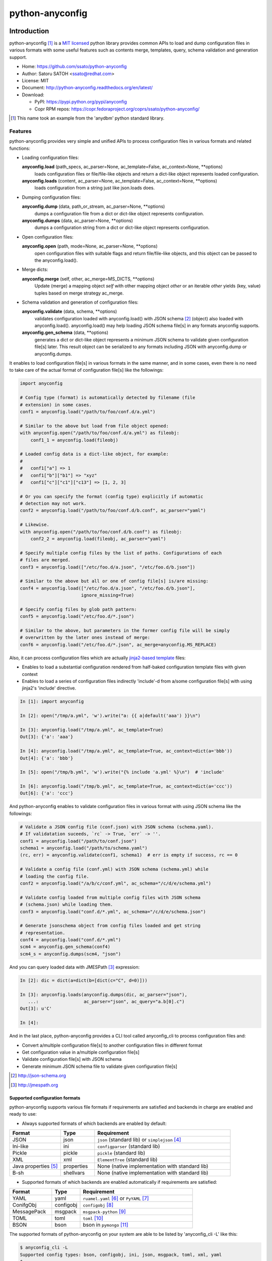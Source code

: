 =================
python-anyconfig
=================

.. image:: https://img.shields.io/pypi/v/anyconfig.svg
   :target: https://pypi.python.org/pypi/anyconfig/
   :alt: [Latest Version]

.. image:: https://img.shields.io/pypi/pyversions/anyconfig.svg
   :target: https://pypi.python.org/pypi/anyconfig/
   :alt: [Python versions]

.. .. image:: https://pypip.in/license/anyconfig/badge.png
   :target: https://pypi.python.org/pypi/anyconfig/
   :alt: MIT License

.. .. image:: https://api.travis-ci.org/ssato/python-anyconfig.png?branch=master

.. image:: https://img.shields.io/travis/ssato/python-anyconfig.svg
   :target: https://travis-ci.org/ssato/python-anyconfig
   :alt: [Test status]

.. .. image:: https://coveralls.io/repos/ssato/python-anyconfig/badge.png

.. image:: https://img.shields.io/coveralls/ssato/python-anyconfig.svg
   :target: https://coveralls.io/r/ssato/python-anyconfig
   :alt: [Coverage Status]

.. image:: https://landscape.io/github/ssato/python-anyconfig/master/landscape.png
   :target: https://landscape.io/github/ssato/python-anyconfig/master
   :alt: [Code Health]

.. image:: https://scrutinizer-ci.com/g/ssato/python-anyconfig/badges/quality-score.png?b=master
   :target: https://scrutinizer-ci.com/g/ssato/python-anyconfig
   :alt: [Code Quality]

.. .. image:: https://www.openhub.net/p/python-anyconfig/widgets/project_thin_badge.gif
   :target: https://www.openhub.net/p/python-anyconfig
   :alt: [Open HUB]

.. image:: https://readthedocs.org/projects/python-anyconfig/badge/?version=latest
   :target: http://python-anyconfig.readthedocs.io/en/latest/?badge=latest
   :alt: [Doc Status]


Introduction
=============

python-anyconfig [#]_ is a `MIT licensed <http://opensource.org/licenses/MIT>`_
python library provides common APIs to load and dump configuration files in
various formats with some useful features such as contents merge, templates,
query, schema validation and generation support.

- Home: https://github.com/ssato/python-anyconfig
- Author: Satoru SATOH <ssato@redhat.com>
- License: MIT
- Document: http://python-anyconfig.readthedocs.org/en/latest/
- Download:

  - PyPI: https://pypi.python.org/pypi/anyconfig
  - Copr RPM repos: https://copr.fedoraproject.org/coprs/ssato/python-anyconfig/

.. [#] This name took an example from the 'anydbm' python standard library.

Features
----------

python-anyconfig provides very simple and unified APIs to process configuration
files in various formats and related functions:

- Loading configuration files:

  **anyconfig.load** (path_specs, ac_parser=None, ac_template=False, ac_context=None, \*\*options)
    loads configuration files or file/file-like objects and return a dict-like
    object represents loaded configuration.

  **anyconfig.loads** (content, ac_parser=None, ac_template=False, ac_context=None, \*\*options)
    loads configuration from a string just like json.loads does.

- Dumping configuration files:

  **anyconfig.dump** (data, path_or_stream, ac_parser=None, \*\*options)
    dumps a configuration file from a dict or dict-like object represents
    configuration.

  **anyconfig.dumps** (data, ac_parser=None, \*\*options)
    dumps a configuration string from a dict or dict-like object represents
    configuration.

- Open configuration files:

  **anyconfig.open** (path, mode=None, ac_parser=None, \*\*options)
    open configuration files with suitable flags and return file/file-like
    objects, and this object can be passed to the anyconfig.load().

- Merge dicts:

  **anyconfig.merge** (self, other, ac_merge=MS_DICTS, \*\*options)
    Update (merge) a mapping object `self` with other mapping object `other` or
    an iterable `other` yields (key, value) tuples based on merge strategy
    ac_merge.

- Schema validation and generation of configuration files:

  **anyconfig.validate** (data, schema, \*\*options)
    validates configuration loaded with anyconfig.load() with JSON schema [#]_
    (object) also loaded with anyconfig.load(). anyconfig.load() may help
    loading JSON schema file[s] in any formats anyconfig supports.

  **anyconfig.gen_schema** (data, \*\*options)
    generates a dict or dict-like object represents a minimum JSON schema to
    validate given configuration file[s] later. This result object can be
    serialized to any formats including JSON with anyconfig.dump or
    anyconfig.dumps.

It enables to load configuration file[s] in various formats in the same manner,
and in some cases, even there is no need to take care of the actual format of
configuration file[s] like the followings:

.. code-block:: python

  import anyconfig

  # Config type (format) is automatically detected by filename (file
  # extension) in some cases.
  conf1 = anyconfig.load("/path/to/foo/conf.d/a.yml")

  # Similar to the above but load from file object opened:
  with anyconfig.open("/path/to/foo/conf.d/a.yml") as fileobj:
      conf1_1 = anyconfig.load(fileobj)

  # Loaded config data is a dict-like object, for example:
  #
  #   conf1["a"] => 1
  #   conf1["b"]["b1"] => "xyz"
  #   conf1["c"]["c1"]["c13"] => [1, 2, 3]

  # Or you can specify the format (config type) explicitly if automatic
  # detection may not work.
  conf2 = anyconfig.load("/path/to/foo/conf.d/b.conf", ac_parser="yaml")

  # Likewise.
  with anyconfig.open("/path/to/foo/conf.d/b.conf") as fileobj:
      conf2_2 = anyconfig.load(fileobj, ac_parser="yaml")

  # Specify multiple config files by the list of paths. Configurations of each
  # files are merged.
  conf3 = anyconfig.load(["/etc/foo.d/a.json", "/etc/foo.d/b.json"])

  # Similar to the above but all or one of config file[s] is/are missing:
  conf4 = anyconfig.load(["/etc/foo.d/a.json", "/etc/foo.d/b.json"],
                         ignore_missing=True)

  # Specify config files by glob path pattern:
  conf5 = anyconfig.load("/etc/foo.d/*.json")

  # Similar to the above, but parameters in the former config file will be simply
  # overwritten by the later ones instead of merge:
  conf6 = anyconfig.load("/etc/foo.d/*.json", ac_merge=anyconfig.MS_REPLACE)

Also, it can process configuration files which are actually
`jinja2-based template <http://jinja.pocoo.org>`_ files:

- Enables to load a substantial configuration rendered from half-baked configuration template files with given context
- Enables to load a series of configuration files indirectly 'include'-d from a/some configuration file[s] with using jinja2's 'include' directive.

.. code-block:: console

  In [1]: import anyconfig

  In [2]: open("/tmp/a.yml", 'w').write("a: {{ a|default('aaa') }}\n")

  In [3]: anyconfig.load("/tmp/a.yml", ac_template=True)
  Out[3]: {'a': 'aaa'}

  In [4]: anyconfig.load("/tmp/a.yml", ac_template=True, ac_context=dict(a='bbb'))
  Out[4]: {'a': 'bbb'}

  In [5]: open("/tmp/b.yml", 'w').write("{% include 'a.yml' %}\n")  # 'include'

  In [6]: anyconfig.load("/tmp/b.yml", ac_template=True, ac_context=dict(a='ccc'))
  Out[6]: {'a': 'ccc'}

And python-anyconfig enables to validate configuration files in various format
with using JSON schema like the followings:

.. code-block:: python

  # Validate a JSON config file (conf.json) with JSON schema (schema.yaml).
  # If validatation suceeds, `rc` -> True, `err` -> ''.
  conf1 = anyconfig.load("/path/to/conf.json")
  schema1 = anyconfig.load("/path/to/schema.yaml")
  (rc, err) = anyconfig.validate(conf1, schema1)  # err is empty if success, rc == 0

  # Validate a config file (conf.yml) with JSON schema (schema.yml) while
  # loading the config file.
  conf2 = anyconfig.load("/a/b/c/conf.yml", ac_schema="/c/d/e/schema.yml")

  # Validate config loaded from multiple config files with JSON schema
  # (schema.json) while loading them.
  conf3 = anyconfig.load("conf.d/*.yml", ac_schema="/c/d/e/schema.json")

  # Generate jsonschema object from config files loaded and get string
  # representation.
  conf4 = anyconfig.load("conf.d/*.yml")
  scm4 = anyconfig.gen_schema(conf4)
  scm4_s = anyconfig.dumps(scm4, "json")

And you can query loaded data with JMESPath [#]_ expression:

.. code-block:: python

  In [2]: dic = dict(a=dict(b=[dict(c="C", d=0)]))

  In [3]: anyconfig.loads(anyconfig.dumps(dic, ac_parser="json"),
     ...:                 ac_parser="json", ac_query="a.b[0].c")
  Out[3]: u'C'

  In [4]:

And in the last place, python-anyconfig provides a CLI tool called
anyconfig_cli to process configuration files and:

- Convert a/multiple configuration file[s] to another configuration files in different format
- Get configuration value in a/multiple configuration file[s]
- Validate configuration file[s] with JSON schema
- Generate minimum JSON schema file to validate given configuration file[s]

.. [#] http://json-schema.org
.. [#] http://jmespath.org

Supported configuration formats
^^^^^^^^^^^^^^^^^^^^^^^^^^^^^^^^

python-anyconfig supports various file formats if requirements are satisfied
and backends in charge are enabled and ready to use:

- Always supported formats of which backends are enabled by default:

.. csv-table::
   :header: "Format", "Type", "Requirement"
   :widths: 15, 10, 40

   JSON, json, ``json`` (standard lib) or ``simplejson`` [#]_
   Ini-like, ini, ``configparser`` (standard lib)
   Pickle, pickle, ``pickle`` (standard lib)
   XML, xml, ``ElementTree`` (standard lib)
   Java properties [#]_ , properties, None (native implementation with standard lib)
   B-sh, shellvars, None (native implementation with standard lib)

- Supported formats of which backends are enabled automatically if requirements are satisfied:

.. csv-table::
   :header: "Format", "Type", "Requirement"
   :widths: 15, 10, 40

   YAML, yaml, ``ruamel.yaml`` [#]_ or ``PyYAML`` [#]_
   ConifgObj, configobj, ``configobj`` [#]_
   MessagePack, msgpack, ``msgpack-python`` [#]_
   TOML, toml, ``toml`` [#]_
   BSON, bson, bson in ``pymongo`` [#]_

The supported formats of python-anyconfig on your system are able to be listed
by 'anyconfig_cli -L' like this:

.. code-block:: console

  $ anyconfig_cli -L
  Supported config types: bson, configobj, ini, json, msgpack, toml, xml, yaml
  $

or with the API 'anyconfig.list_types()' will show them: 

.. code-block:: console

   In [8]: anyconfig.list_types()
   Out[8]: ['bson', 'configobj', 'ini', 'json', 'msgpack', 'toml', 'xml', 'yaml']

   In [9]:

python-anyconfig utilizes plugin mechanism provided by setuptools [#]_ and
other formats may be supported if corresponding pluggable backend modules like
the followings are installed:

.. csv-table:: Supported formats by pluggable backend modules
   :header: "Format", "Type", "Pluggable backend"
   :widths: 15, 10, 40

   CBOR, cbor, ``anyconfig-cbor-backend`` [#]_

.. [#] https://pypi.python.org/pypi/simplejson
.. [#] ex. https://docs.oracle.com/javase/7/docs/api/java/util/Properties.html
.. [#] https://pypi.python.org/pypi/ruamel.yaml
.. [#] https://pypi.python.org/pypi/PyYAML
.. [#] https://pypi.python.org/pypi/configobj
.. [#] https://pypi.python.org/pypi/msgpack-python
.. [#] https://pypi.python.org/pypi/toml
.. [#] https://pypi.python.org/pypi/pymongo
.. [#] https://pypi.python.org/pypi/cbor
.. [#] http://peak.telecommunity.com/DevCenter/setuptools#dynamic-discovery-of-services-and-plugins
.. [#] https://pypi.python.org/pypi/anyconfig-cbor-backend

Installation
-------------

Requirements
^^^^^^^^^^^^^^

Many runtime dependencies are resolved dynamically and python-anyconfig just
disables specific features if required dependencies are not satisfied.
Therefore, only python standard library is required to install and use
python-anyconfig at minimum.

The following packages need to be installed along with python-anycofig to
enable the features.

.. csv-table::
   :header: "Feature", "Requirements", "Notes"
   :widths: 20, 10, 25

   YAML load/dump, ruamel.yaml or PyYAML, ruamel.yaml will be used instead of PyYAML if it's available to support the YAML 1.2 specification.
   ConifgObj load/dump, configobj, none
   MessagePack load/dump, msgpack-python, none
   TOML load/dump, toml, none
   BSON load/dump, bson, bson from pymongo package may work and bson [#]_ does not
   CBOR load/dump, anyconfig-cbor-backend, none
   Template config, Jinja2 [#]_ , none
   Validation with JSON schema, jsonschema [#]_ , Not required to generate JSON schema.
   Query with JMESPath expression, jmespath [#]_ , none

.. [#] https://pypi.python.org/pypi/bson/
.. [#] https://pypi.python.org/pypi/Jinja2/
.. [#] https://pypi.python.org/pypi/jsonschema/
.. [#] https://pypi.python.org/pypi/jmespath/

How to install
^^^^^^^^^^^^^^^^

There is a couple of ways to install python-anyconfig:

- Binary RPMs:

  If you're Fedora or Red Hat Enterprise Linux user, you can install RPMs from
  the copr repository,
  http://copr.fedoraproject.org/coprs/ssato/python-anyconfig/.

  If what you're running is Fedora, maybe you can enable this repo with DNF's
  copr plugin's help [#]_ like this:

  .. code-block:: console

    # dnf copr enable ssato/python-anyconfig

- PyPI: You can install python-anyconfig from PyPI with using pip:

  .. code-block:: console

    $ pip install anyconfig

- pip from git repo:

  .. code-block:: console

     $ pip install git+https://github.com/ssato/python-anyconfig/

- Build RPMs from source: It's easy to build python-anyconfig with using rpm-build and mock:

  .. code-block:: console

    $ python setup.py srpm && mock dist/python-anyconfig-<ver_dist>.src.rpm

  or:

  .. code-block:: console

    $ python setup.py rpm

  and install built RPMs.

- Build from source: Of course you can build and/or install python modules in usual way such like 'python setup.py bdist'.

.. [#] http://dnf-plugins-core.readthedocs.org/en/latest/copr.html

Help and feedbak
-----------------

If you have any issues / feature request / bug reports with python-anyconfig,
please open an issue ticket on github.com
(https://github.com/ssato/python-anyconfig/issues).

The following areas are still insufficient, I think.

- Make python-anyconfig robust for invalid inputs
- Make python-anyconfig scaled: some functions are limited by max recursion depth.
- Make python-anyconfig run faster: current implementation might be too complex and it run slower than expected as a result.
- Documentation:

  - Especially API docs need more fixes and enhancements! CLI doc is non-fulfilling also.
  - English is not my native lang and there are many wrong and hard-to-understand expressions.

Any feedbacks, helps, suggestions are welcome! Please open github issues for
these kind of problems also!

.. vim:sw=2:ts=2:et:
